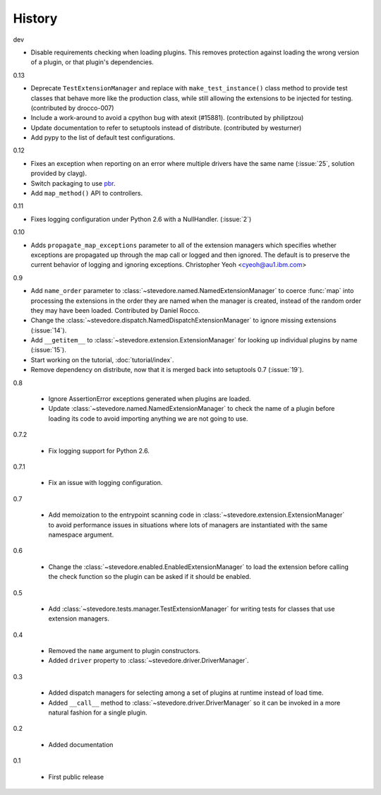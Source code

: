 =========
 History
=========

dev

- Disable requirements checking when loading plugins. This removes
  protection against loading the wrong version of a plugin, or that
  plugin's dependencies.

0.13

- Deprecate ``TestExtensionManager`` and replace with
  ``make_test_instance()`` class method to provide test classes that
  behave more like the production class, while still allowing the
  extensions to be injected for testing. (contributed by drocco-007)
- Include a work-around to avoid a cpython bug with atexit
  (#15881). (contributed by philiptzou)
- Update documentation to refer to setuptools instead of
  distribute. (contributed by westurner)
- Add pypy to the list of default test configurations.

0.12

- Fixes an exception when reporting on an error where multiple drivers
  have the same name (:issue:`25`, solution provided by clayg).
- Switch packaging to use pbr_.
- Add ``map_method()`` API to controllers.

.. _pbr: https://github.com/openstack-dev/pbr

0.11

- Fixes logging configuration under Python 2.6 with a NullHandler.
  (:issue:`2`)

0.10

- Adds ``propagate_map_exceptions`` parameter to all of the extension
  managers which specifies whether exceptions are propagated up 
  through the map call or logged and then ignored. The default is to
  preserve the current behavior of logging and ignoring exceptions.
  Christopher Yeoh <cyeoh@au1.ibm.com>

0.9

- Add ``name_order`` parameter to
  :class:`~stevedore.named.NamedExtensionManager` to coerce
  :func:`map` into processing the extensions in the order they are
  named when the manager is created, instead of the random order
  they may have been loaded. Contributed by Daniel Rocco.
- Change the
  :class:`~stevedore.dispatch.NamedDispatchExtensionManager` to ignore
  missing extensions (:issue:`14`).
- Add ``__getitem__`` to
  :class:`~stevedore.extension.ExtensionManager` for looking up
  individual plugins by name (:issue:`15`).
- Start working on the tutorial, :doc:`tutorial/index`.
- Remove dependency on distribute, now that it is merged back into
  setuptools 0.7 (:issue:`19`).

0.8

  - Ignore AssertionError exceptions generated when plugins are
    loaded.
  - Update :class:`~stevedore.named.NamedExtensionManager` to check
    the name of a plugin before loading its code to avoid importing
    anything we are not going to use.

0.7.2

  - Fix logging support for Python 2.6.

0.7.1

  - Fix an issue with logging configuration.

0.7

  - Add memoization to the entrypoint scanning code in
    :class:`~stevedore.extension.ExtensionManager` to avoid
    performance issues in situations where lots of managers are
    instantiated with the same namespace argument.

0.6

  - Change the :class:`~stevedore.enabled.EnabledExtensionManager` to
    load the extension before calling the check function so the plugin
    can be asked if it should be enabled.

0.5

  - Add :class:`~stevedore.tests.manager.TestExtensionManager` for
    writing tests for classes that use extension managers.

0.4

  - Removed the ``name`` argument to plugin constructors.
  - Added ``driver`` property to :class:`~stevedore.driver.DriverManager`.

0.3

  - Added dispatch managers for selecting among a set of plugins at
    runtime instead of load time.
  - Added ``__call__`` method to
    :class:`~stevedore.driver.DriverManager` so it can be invoked in a
    more natural fashion for a single plugin.

0.2

  - Added documentation

0.1

  - First public release
